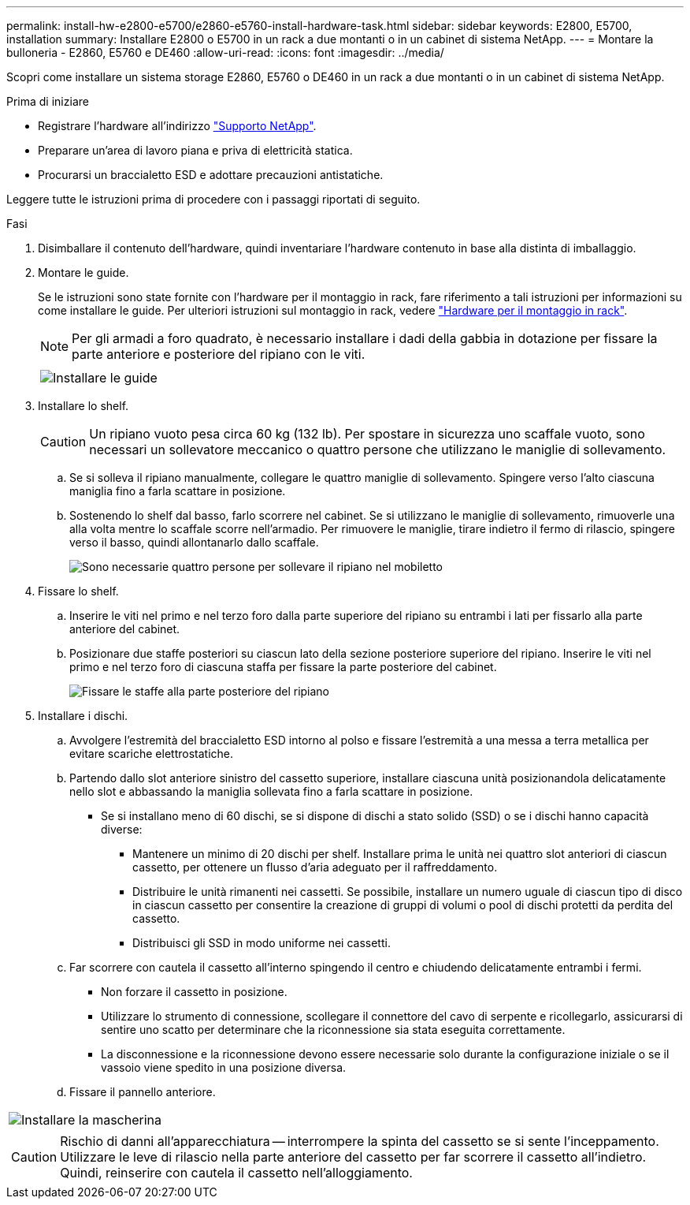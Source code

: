 ---
permalink: install-hw-e2800-e5700/e2860-e5760-install-hardware-task.html 
sidebar: sidebar 
keywords: E2800, E5700, installation 
summary: Installare E2800 o E5700 in un rack a due montanti o in un cabinet di sistema NetApp. 
---
= Montare la bulloneria - E2860, E5760 e DE460
:allow-uri-read: 
:icons: font
:imagesdir: ../media/


[role="lead"]
Scopri come installare un sistema storage E2860, E5760 o DE460 in un rack a due montanti o in un cabinet di sistema NetApp.

.Prima di iniziare
* Registrare l'hardware all'indirizzo http://mysupport.netapp.com/["Supporto NetApp"^].
* Preparare un'area di lavoro piana e priva di elettricità statica.
* Procurarsi un braccialetto ESD e adottare precauzioni antistatiche.


Leggere tutte le istruzioni prima di procedere con i passaggi riportati di seguito.

.Fasi
. Disimballare il contenuto dell'hardware, quindi inventariare l'hardware contenuto in base alla distinta di imballaggio.
. Montare le guide.
+
Se le istruzioni sono state fornite con l'hardware per il montaggio in rack, fare riferimento a tali istruzioni per informazioni su come installare le guide. Per ulteriori istruzioni sul montaggio in rack, vedere link:../rackmount-hardware.html["Hardware per il montaggio in rack"].

+

NOTE: Per gli armadi a foro quadrato, è necessario installare i dadi della gabbia in dotazione per fissare la parte anteriore e posteriore del ripiano con le viti.

+
|===
|  


 a| 
image:../media/install_rails_inst-hw-e2800-e5700.png["Installare le guide"]

|===
. Installare lo shelf.
+

CAUTION: Un ripiano vuoto pesa circa 60 kg (132 lb). Per spostare in sicurezza uno scaffale vuoto, sono necessari un sollevatore meccanico o quattro persone che utilizzano le maniglie di sollevamento.

+
.. Se si solleva il ripiano manualmente, collegare le quattro maniglie di sollevamento. Spingere verso l'alto ciascuna maniglia fino a farla scattare in posizione.
.. Sostenendo lo shelf dal basso, farlo scorrere nel cabinet. Se si utilizzano le maniglie di sollevamento, rimuoverle una alla volta mentre lo scaffale scorre nell'armadio. Per rimuovere le maniglie, tirare indietro il fermo di rilascio, spingere verso il basso, quindi allontanarlo dallo scaffale.
+
image:../media/4_person_lift_source.png["Sono necessarie quattro persone per sollevare il ripiano nel mobiletto"]



. Fissare lo shelf.
+
.. Inserire le viti nel primo e nel terzo foro dalla parte superiore del ripiano su entrambi i lati per fissarlo alla parte anteriore del cabinet.
.. Posizionare due staffe posteriori su ciascun lato della sezione posteriore superiore del ripiano. Inserire le viti nel primo e nel terzo foro di ciascuna staffa per fissare la parte posteriore del cabinet.
+
image:../media/trafford_secure.png["Fissare le staffe alla parte posteriore del ripiano"]



. Installare i dischi.
+
.. Avvolgere l'estremità del braccialetto ESD intorno al polso e fissare l'estremità a una messa a terra metallica per evitare scariche elettrostatiche.
.. Partendo dallo slot anteriore sinistro del cassetto superiore, installare ciascuna unità posizionandola delicatamente nello slot e abbassando la maniglia sollevata fino a farla scattare in posizione.
+
*** Se si installano meno di 60 dischi, se si dispone di dischi a stato solido (SSD) o se i dischi hanno capacità diverse:
+
**** Mantenere un minimo di 20 dischi per shelf. Installare prima le unità nei quattro slot anteriori di ciascun cassetto, per ottenere un flusso d'aria adeguato per il raffreddamento.
**** Distribuire le unità rimanenti nei cassetti. Se possibile, installare un numero uguale di ciascun tipo di disco in ciascun cassetto per consentire la creazione di gruppi di volumi o pool di dischi protetti da perdita del cassetto.
**** Distribuisci gli SSD in modo uniforme nei cassetti.




.. Far scorrere con cautela il cassetto all'interno spingendo il centro e chiudendo delicatamente entrambi i fermi.
+
*** Non forzare il cassetto in posizione.
*** Utilizzare lo strumento di connessione, scollegare il connettore del cavo di serpente e ricollegarlo, assicurarsi di sentire uno scatto per determinare che la riconnessione sia stata eseguita correttamente.
*** La disconnessione e la riconnessione devono essere necessarie solo durante la configurazione iniziale o se il vassoio viene spedito in una posizione diversa.


.. Fissare il pannello anteriore.




|===


 a| 
image:../media/trafford_overview.png["Installare la mascherina"]



 a| 

CAUTION: Rischio di danni all'apparecchiatura -- interrompere la spinta del cassetto se si sente l'inceppamento. Utilizzare le leve di rilascio nella parte anteriore del cassetto per far scorrere il cassetto all'indietro. Quindi, reinserire con cautela il cassetto nell'alloggiamento.

|===